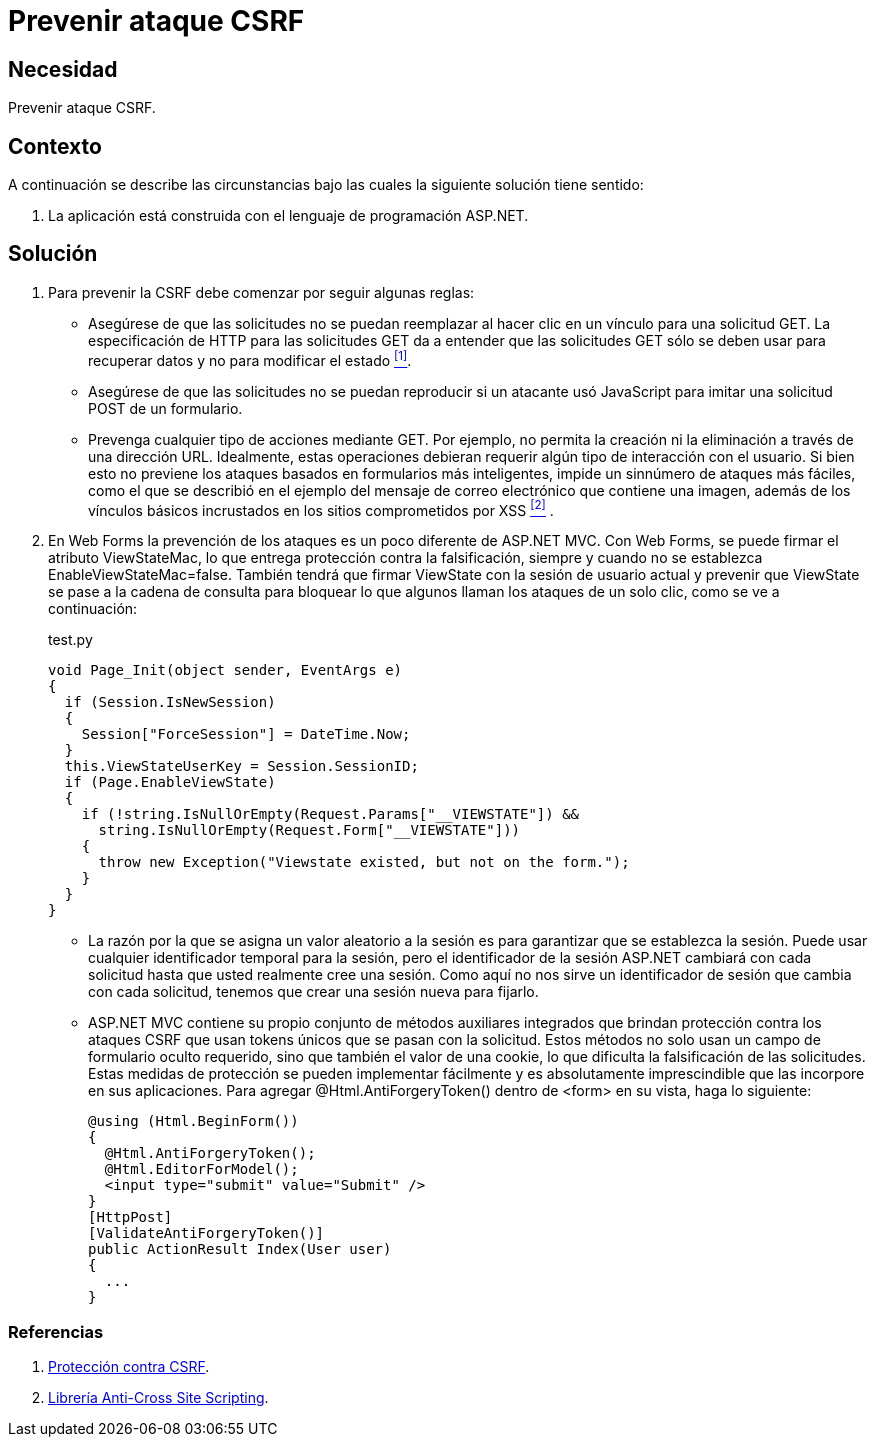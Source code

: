 :slug: hardens/aspnet/prevenir-ataque-csrf/
:category: aspnet
:description: Nuestros ethical hackers explican cómo evitar vulnerabilidades de seguridad mediante la programación segura en ASPNET al prevenir los ataques CSRF. La falsificación de peticiones en una página web puede causar graves daños debido a que explotan la confianza de la página en un usuario legítimo.
:keywords: ASPNET, Seguridad, CSRF, Cross Site Request Forgery, Petición, Buenas Prácticas.
:hardens: yes

= Prevenir ataque CSRF

== Necesidad

Prevenir ataque CSRF.

== Contexto

A continuación se describe las circunstancias 
bajo las cuales la siguiente solución tiene sentido:

. La aplicación está construida 
con el lenguaje de programación +ASP.NET+.

== Solución

. Para prevenir la CSRF debe comenzar por seguir algunas reglas:

* Asegúrese de que las solicitudes 
no se puedan reemplazar al hacer clic en un vínculo 
para una solicitud +GET+. 
La especificación de HTTP para las solicitudes +GET+ 
da a entender que las solicitudes +GET+ 
sólo se deben usar para recuperar datos 
y no para modificar el estado  <<r1, ^[1]^>>.

* Asegúrese de que las solicitudes 
no se puedan reproducir si un atacante usó +JavaScript+ 
para imitar una solicitud +POST+ de un formulario.

* Prevenga cualquier tipo de acciones mediante +GET+. 
Por ejemplo, no permita la creación ni la eliminación 
a través de una dirección +URL+. 
Idealmente, estas operaciones debieran requerir 
algún tipo de interacción con el usuario. 
Si bien esto no previene los ataques 
basados en formularios más inteligentes, 
impide un sinnúmero de ataques más fáciles, 
como el que se describió en el ejemplo 
del mensaje de correo electrónico que contiene una imagen, 
además de los vínculos básicos incrustados 
en los sitios comprometidos por +XSS+ <<r2, ^[2]^>> . 

. En +Web Forms+ la prevención de los ataques 
es un poco diferente de +ASP.NET MVC+. 
Con +Web Forms+, se puede firmar el atributo +ViewStateMac+, 
lo que entrega protección contra la falsificación, 
siempre y cuando no se establezca +EnableViewStateMac=false+. 
También tendrá que firmar +ViewState+ 
con la sesión de usuario actual 
y prevenir que +ViewState+ se pase a la cadena de consulta 
para bloquear lo que algunos llaman 
los ataques de un solo clic, 
como se ve a continuación: 
+
.test.py
[source,java,linenums]
----
void Page_Init(object sender, EventArgs e)
{
  if (Session.IsNewSession)
  {
    Session["ForceSession"] = DateTime.Now;
  }
  this.ViewStateUserKey = Session.SessionID;
  if (Page.EnableViewState)
  {
    if (!string.IsNullOrEmpty(Request.Params["__VIEWSTATE"]) &&
      string.IsNullOrEmpty(Request.Form["__VIEWSTATE"]))
    {
      throw new Exception("Viewstate existed, but not on the form.");
    }
  }
}
----

* La razón por la que se asigna un valor aleatorio a la sesión 
es para garantizar que se establezca la sesión. 
Puede usar cualquier identificador temporal para la sesión, 
pero el identificador de la sesión +ASP.NET+ cambiará 
con cada solicitud hasta que usted realmente cree una sesión. 
Como aquí no nos sirve un identificador de sesión 
que cambia con cada solicitud, 
tenemos que crear una sesión nueva para fijarlo.

* +ASP.NET MVC+ contiene su propio conjunto 
de métodos auxiliares integrados 
que brindan protección contra los ataques +CSRF+ 
que usan +tokens+ únicos que se pasan con la solicitud. 
Estos métodos no solo usan un campo de formulario oculto requerido, 
sino que también el valor de una +cookie+, 
lo que dificulta la falsificación de las solicitudes. 
Estas medidas de protección se pueden implementar fácilmente 
y es absolutamente imprescindible 
que las incorpore en sus aplicaciones. 
Para agregar +@Html.AntiForgery­Token()+ 
dentro de +<form>+ en su vista, haga lo siguiente:
+
[source, java, linenums]
----
@using (Html.BeginForm())
{
  @Html.AntiForgeryToken();
  @Html.EditorForModel();
  <input type="submit" value="Submit" />
}
[HttpPost]
[ValidateAntiForgeryToken()]
public ActionResult Index(User user)
{
  ...
}
----

=== Referencias

. [[r1]] link:https://msdn.microsoft.com/es-es/magazine/hh708755.aspx[Protección contra CSRF].
. [[r2]] link:https://www.owasp.org/index.php/.NET_AntiXSS_Library[Librería Anti-Cross Site Scripting].